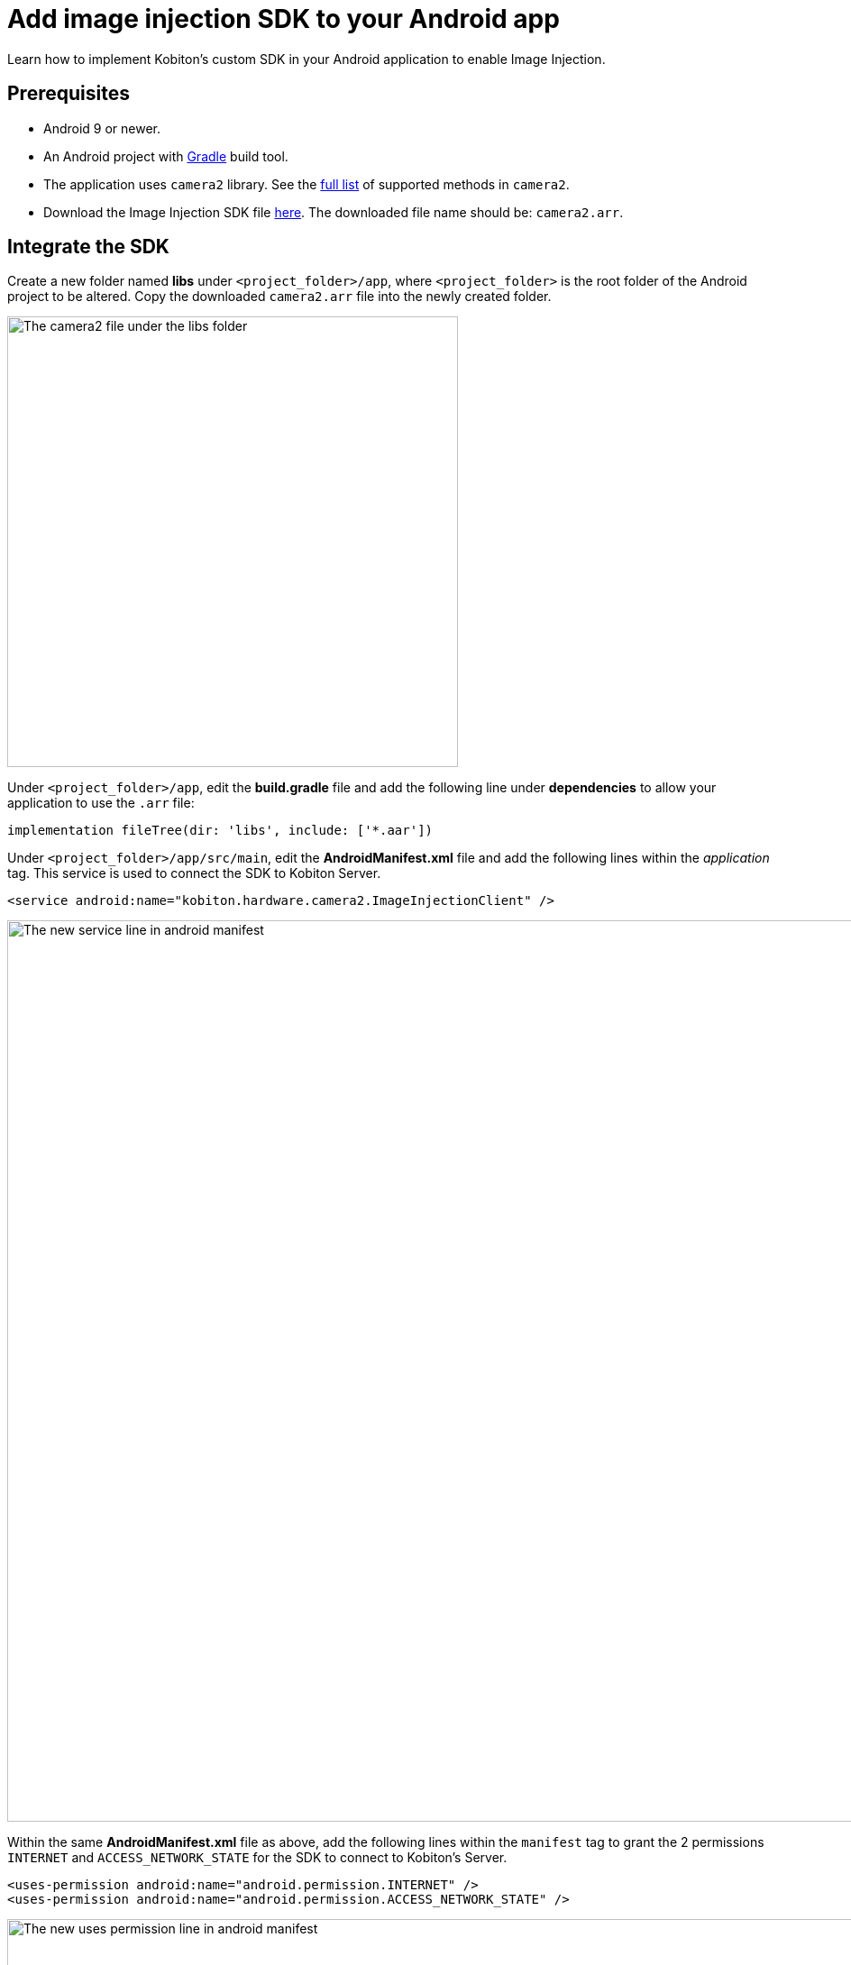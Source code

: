 = Add image injection SDK to your Android app
:navtitle: Add the image injeciton SDK to your Android app

Learn how to implement Kobiton’s custom SDK in your Android application to enable Image Injection.

== Prerequisites

* Android 9 or newer.
* An Android project with https://gradle.org/[Gradle] build tool.
* The application uses `camera2` library. See the xref:apps:image-injection-sdk/supported-methods.adoc[full list] of supported methods in `camera2`.
* Download the Image Injection SDK file https://kobiton.s3.amazonaws.com/downloads/camera2.aar[here]. The downloaded file name should be: `camera2.arr`.

== Integrate the SDK

Create a new folder named *libs* under `<project_folder>/app`, where `<project_folder>` is the root folder of the Android project to be altered. Copy the downloaded `camera2.arr` file into the newly created folder.

image:apps:camera2-under-libs.png[width=500,alt="The camera2 file under the libs folder"]

Under `<project_folder>/app`, edit the *build.gradle* file and add the following line under *dependencies*  to allow your application to use the `.arr` file:

[source]
----
implementation fileTree(dir: 'libs', include: ['*.aar'])
----

Under `<project_folder>/app/src/main`, edit the *AndroidManifest.xml* file and add the following lines within the _application_ tag. This service is used to connect the SDK to Kobiton Server.

[source]
----
<service android:name="kobiton.hardware.camera2.ImageInjectionClient" />
----

image:apps:android-manifest-service-content.png[width=1000,alt="The new service line in android manifest"]

Within the same *AndroidManifest.xml* file as above, add the following lines within the `manifest` tag to grant the 2 permissions `INTERNET` and `ACCESS_NETWORK_STATE` for the SDK to connect to Kobiton’s Server.

[source]
----
<uses-permission android:name="android.permission.INTERNET" />
<uses-permission android:name="android.permission.ACCESS_NETWORK_STATE" />
----

image:apps:android-manifest-uses-permission-content.png[width=1000,alt="The new uses permission line in android manifest"]

Replace all texts in the project according to the below table to replace the stock Android library with the custom Kobiton library:

[options="header"]
|=======================
|Replace | With
|`android.hardware.camera2.CameraCaptureSession` | `kobiton.hardware.camera2.CameraCaptureSession`
|`android.hardware.camera2.CameraDevice` | `kobiton.hardware.camera2.CameraDevice`
|`android.hardware.camera2.CameraManager` | `kobiton.hardware.camera2.CameraManager`
|`android.hardware.camera2.CaptureRequest` | `kobiton.hardware.camera2.CaptureRequest`
|`android.hardware.camera2.params.SessionConfiguration` | `kobiton.hardware.camera2.params.SessionConfiguration`
|`android.media.ImageReader` | `kobiton.media.ImageReader`
|=======================

Update the CameraManager's initial method by replacing `Context.getSystemService(Context.CAMERA_SERVICE)` with `CameraManager.getInstance(context)`. For example, replace:

[source]
----
private val cameraManager: CameraManager by lazy {
        val context = requireContext().applicationContext
        context.getSystemService(Context.CAMERA_SERVICE) as CameraManager
}
----

with

[source]
----
private val cameraManager: CameraManager by lazy {
    CameraManager.getInstance(requireContext().applicationContext)
}
----

After all the above changes are made, package your app into an `.apk`, `.aab` or `.zip` file.

Upload and install the app package, then follow xref:manual-testing:test-your-app-camera.adoc[this guide] to start using image injection.